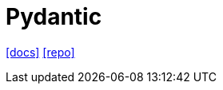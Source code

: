 = Pydantic
:url-docs: https://docs.pydantic.dev/latest/
:url-repo: https://github.com/pydantic/pydantic

{url-docs}[[docs\]]
{url-repo}[[repo\]]